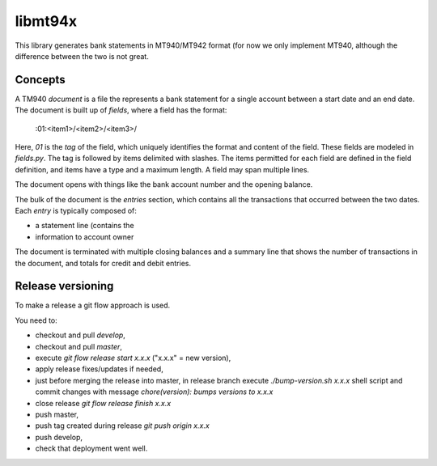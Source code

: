 ====================
libmt94x
====================

This library generates bank statements in MT940/MT942 format (for now we only
implement MT940, although the difference between the two is not great.


Concepts
========

A TM940 `document` is a file the represents a bank statement for a single
account between a start date and an end date. The document is built up of
`fields`, where a field has the format:

    :01:<item1>/<item2>/<item3>/

Here, `01` is the *tag* of the field, which uniquely identifies the format and
content of the field. These fields are modeled in `fields.py`. The tag is
followed by items delimited with slashes. The items permitted for each field
are defined in the field definition, and items have a type and a maximum
length. A field may span multiple lines.

The document opens with things like the bank account number and the opening
balance.

The bulk of the document is the `entries` section, which contains all the
transactions that occurred between the two dates. Each `entry` is typically
composed of:

* a statement line (contains the 
* information to account owner

The document is terminated with multiple closing balances and a summary line
that shows the number of transactions in the document, and totals for credit
and debit entries.


Release versioning
==================

To make a release a git flow approach is used.

You need to:

* checkout and pull `develop`,
* checkout and pull `master`,
* execute `git flow release start x.x.x` ("x.x.x" = new version),
* apply release fixes/updates if needed,
* just before merging the release into master, in release branch execute `./bump-version.sh x.x.x` shell script and commit changes with message `chore(version): bumps versions to x.x.x`
* close release `git flow release finish x.x.x`
* push master,
* push tag created during release `git push origin x.x.x`
* push develop,
* check that deployment went well.
